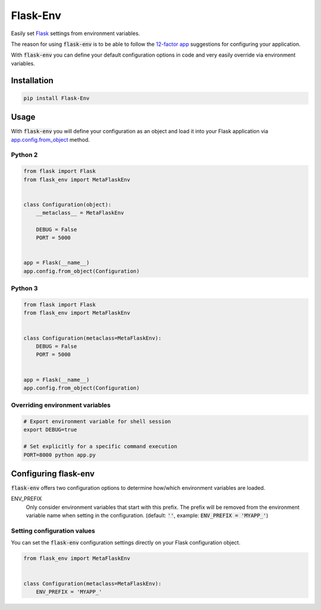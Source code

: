 Flask-Env
=========

.. image:: https://badge.fury.io/py/Flask-Env.svg
    :target: https://badge.fury.io/py/Flask-Env
.. image:: https://travis-ci.org/brettlangdon/flask-env.svg?branch=master
    :target: https://travis-ci.org/brettlangdon/flask-env

Easily set `Flask <http://flask.pocoo.org/>`_ settings from environment variables.

The reason for using :code:`flask-env` is to be able to follow the `12-factor app <http://12factor.net/>`_ suggestions for configuring your application.

With :code:`flask-env` you can define your default configuration options in code and very easily override via environment variables.


Installation
~~~~~~~~~~~~

.. code:: bash

   pip install Flask-Env


Usage
~~~~~

With :code:`flask-env` you will define your configuration as an object and load it into your Flask application via `app.config.from_object <http://flask.pocoo.org/docs/0.11/api/#flask.Config.from_object>`_ method.

Python 2
--------

.. code:: python

   from flask import Flask
   from flask_env import MetaFlaskEnv


   class Configuration(object):
       __metaclass__ = MetaFlaskEnv

       DEBUG = False
       PORT = 5000


   app = Flask(__name__)
   app.config.from_object(Configuration)


Python 3
--------

.. code:: python

   from flask import Flask
   from flask_env import MetaFlaskEnv


   class Configuration(metaclass=MetaFlaskEnv):
       DEBUG = False
       PORT = 5000


   app = Flask(__name__)
   app.config.from_object(Configuration)


Overriding environment variables
--------------------------------

.. code:: bash

    # Export environment variable for shell session
    export DEBUG=true

    # Set explicitly for a specific command execution
    PORT=8000 python app.py


Configuring flask-env
~~~~~~~~~~~~~~~~~~~~~

:code:`flask-env` offers two configuration options to determine how/which environment variables are loaded.

ENV_PREFIX
  Only consider environment variables that start with this prefix.
  The prefix will be removed from the environment variable name when setting in the configuration.
  (default: :code:`''`, example: :code:`ENV_PREFIX = 'MYAPP_'`)


Setting configuration values
----------------------------

You can set the :code:`flask-env` configuration settings directly on your Flask configuration object.

.. code:: python

   from flask_env import MetaFlaskEnv


   class Configuration(metaclass=MetaFlaskEnv):
       ENV_PREFIX = 'MYAPP_'
